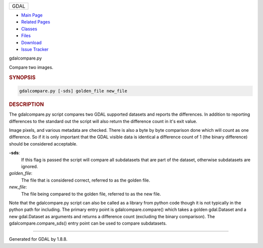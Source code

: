 .. raw:: html

   <div id="top">

.. raw:: html

   <div id="titlearea">

+--------------------------------------------------------------------------+
| .. raw:: html                                                            |
|                                                                          |
|    <div id="projectname">                                                |
|                                                                          |
| GDAL                                                                     |
|                                                                          |
| .. raw:: html                                                            |
|                                                                          |
|    </div>                                                                |
+--------------------------------------------------------------------------+

.. raw:: html

   </div>

.. raw:: html

   <div id="navrow1" class="tabs">

-  `Main Page <https://www.gdal.org/index.html>`__
-  `Related Pages <https://www.gdal.org/pages.html>`__
-  `Classes <https://www.gdal.org/annotated.html>`__
-  `Files <https://www.gdal.org/files.html>`__
-  `Download <https://www.gdal.org/usergroup0.html>`__
-  `Issue Tracker <https://github.com/OSGeo/gdal/issues/>`__

.. raw:: html

   </div>

.. raw:: html

   </div>

.. raw:: html

   <div class="header">

.. raw:: html

   <div class="headertitle">

.. raw:: html

   <div class="title">

gdalcompare.py

.. raw:: html

   </div>

.. raw:: html

   </div>

.. raw:: html

   </div>

.. raw:: html

   <div class="contents">

.. raw:: html

   <div class="textblock">

Compare two images.

.. rubric::  SYNOPSIS
   :name: synopsis

.. code:: fragment

    gdalcompare.py [-sds] golden_file new_file

.. rubric::  DESCRIPTION
   :name: description

The gdalcompare.py script compares two GDAL supported datasets and
reports the differences. In addition to reporting differences to the
standard out the script will also return the difference count in it's
exit value.

Image pixels, and various metadata are checked. There is also a byte by
byte comparison done which will count as one difference. So if it is
only important that the GDAL visible data is identical a difference
count of 1 (the binary difference) should be considered acceptable.

**-sds**:
    If this flag is passed the script will compare all subdatasets that
    are part of the dataset, otherwise subdatasets are ignored.

*golden\_file*:
    The file that is considered correct, referred to as the golden file.

*new\_file*:
    The file being compared to the golden file, referred to as the new
    file.

Note that the gdalcompare.py script can also be called as a library from
python code though it is not typically in the python path for including.
The primary entry point is gdalcompare.compare() which takes a golden
gdal.Dataset and a new gdal.Dataset as arguments and returns a
difference count (excluding the binary comparison). The
gdalcompare.compare\_sds() entry point can be used to compare
subdatasets.

.. raw:: html

   </div>

.. raw:: html

   </div>

--------------

Generated for GDAL by |doxygen| 1.8.8.

.. |doxygen| image:: ./GDAL_%20gdalcompare.py_files/doxygen.png
   :target: http://www.doxygen.org/index.html
